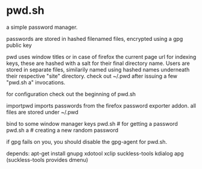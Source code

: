 * pwd.sh
a simple password manager.

passwords are stored in hashed filenamed files, encrypted using a
gpg public key

pwd uses window titles or in case of firefox the current page url
for indexing keys, these are hashed with a salt for their final
directory name. Users are stored in separate files, similarily named
using hashed names underneath their respective "site" directory.
check out ~/.pwd after issuing a few "pwd.sh a" invocations.

for configuration check out the beginning of pwd.sh

importpwd imports passwords from the firefox password exporter addon.
all files are stored under ~/.pwd

bind to some window manager keys
pwd.sh      # for getting a password
pwd.sh a    # creating a new random password

if gpg fails on you, you should disable the gpg-agent for pwd.sh.

depends:
apt-get install gnupg xdotool xclip suckless-tools kdialog apg
(suckless-tools provides dmenu)
